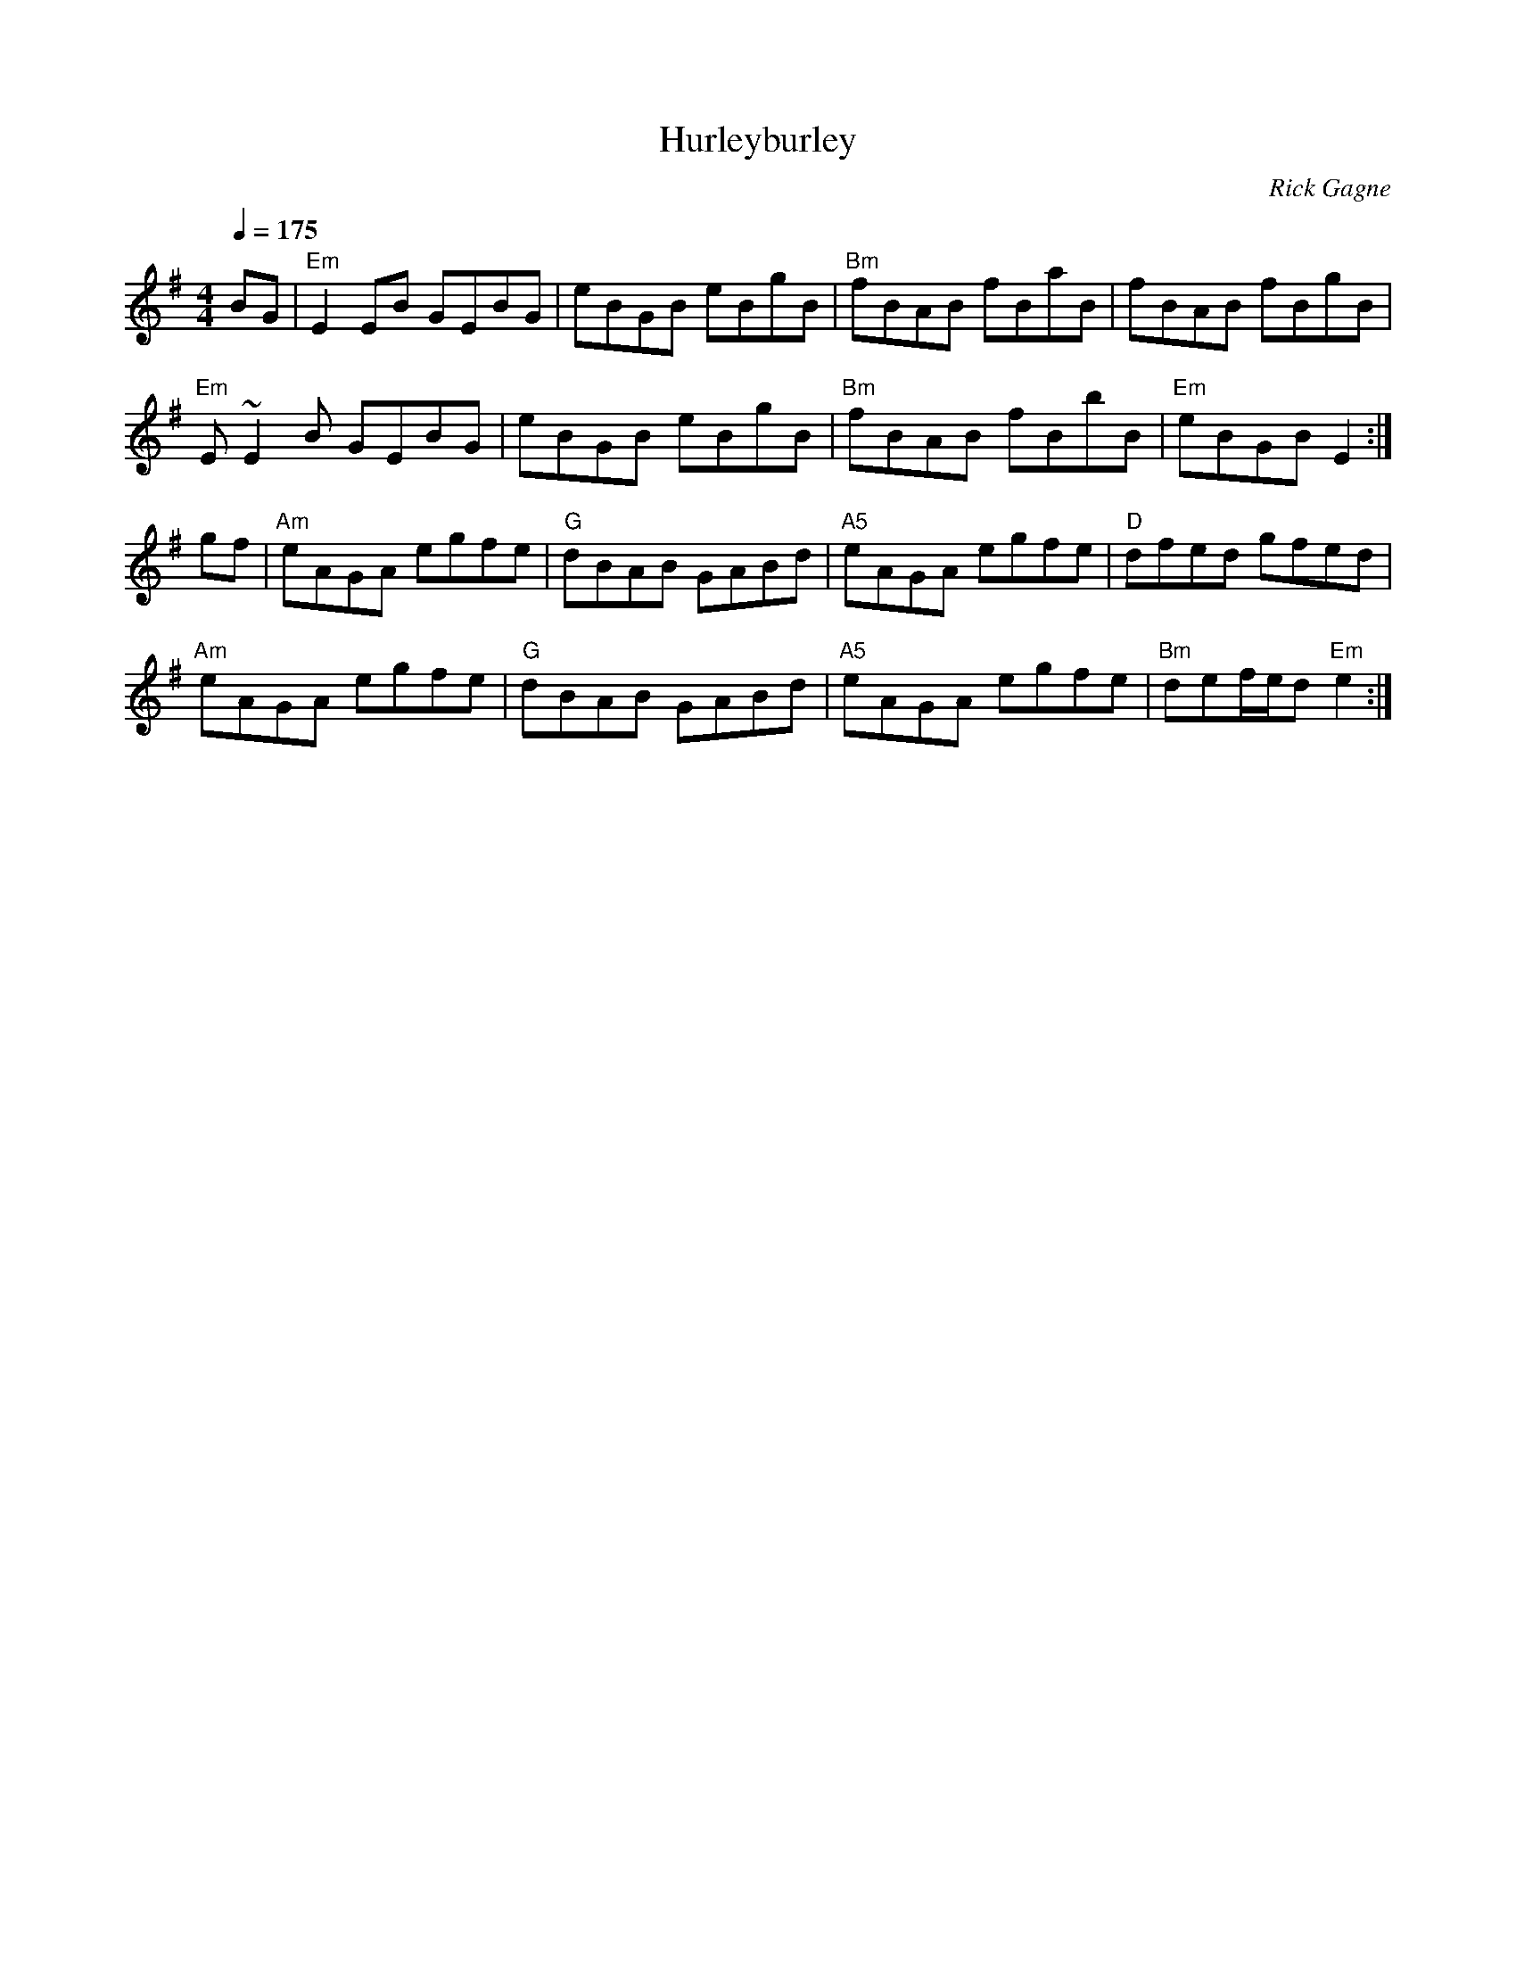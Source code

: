 X:1
T: Hurleyburley
R: reel
C: Rick Gagne
N: 1999 on whistle
N: In celebration of Brad Hurley's 40th birthday
M: 4/4
Q: 1/4=175
K: Em
BG | "Em"E2EB GEBG | eBGB eBgB | "Bm"fBAB fBaB | fBAB fBgB |
"Em"E~E2B GEBG | eBGB eBgB | "Bm"fBAB fBbB | "Em"eBGB E2 :|
gf | "Am"eAGA egfe | "G"dBAB GABd | "A5"eAGA egfe | "D"dfed gfed |
"Am"eAGA egfe | "G"dBAB GABd | "A5"eAGA egfe | "Bm"def/e/d "Em"e2 :|

